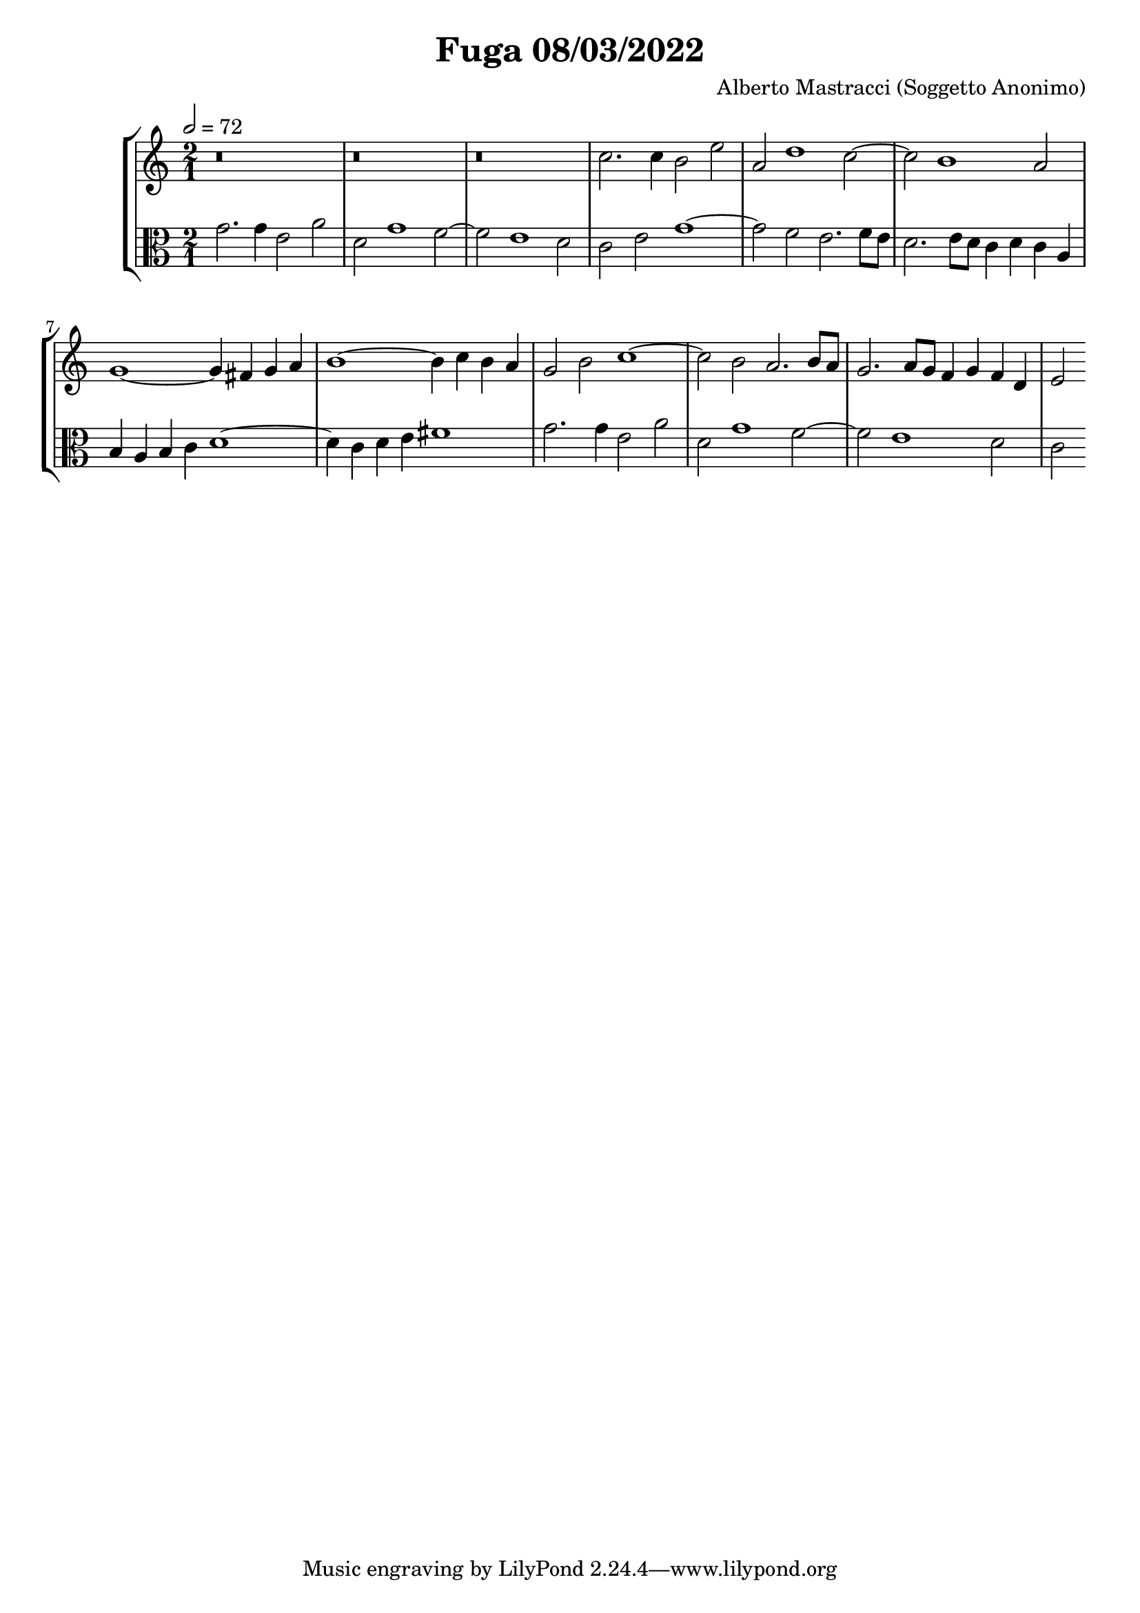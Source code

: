\header {
  title = "Fuga 08/03/2022"
  composer = "Alberto Mastracci (Soggetto Anonimo)"
}

global={
\language "italiano"

}


sopranoNotes=
\relative {
\clef treble
\tempo 2=72

r\breve
r\breve
r\breve
do''2. do4 si2 mi
la, re1 do2~
do si1 la2
sol1~ 4 fad sol la
si1~ 4 do si la
sol2 si do1~
2 si la2. si8 la
sol2. la8 sol fa4 sol fa re
mi2

}

altoNotes=
\relative {
\clef alto
\time 2/1

sol'2. sol4 mi2 la2
re, sol1 fa2~
fa mi1 re2
do2 mi sol1~
sol2 fa mi2. fa8 mi
re2. mi8 re do4 re do la
si4 la si do re1~
4 do re mi fad1
sol2. sol4 mi2 la2
re, sol1 fa2~
fa mi1 re2
do

}


\score {
  \new StaffGroup <<
    \new Staff \sopranoNotes
    \new Staff \altoNotes  
  >>

  \layout {}
  \midi {}
}
